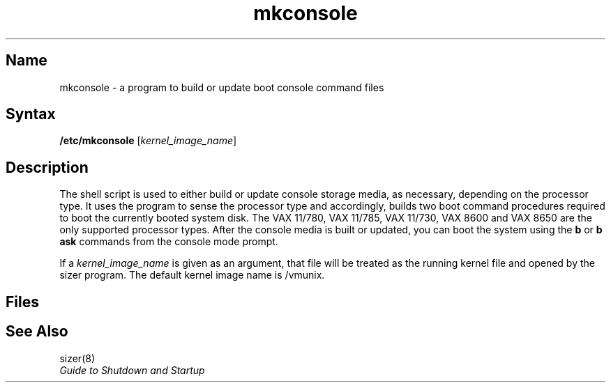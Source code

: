 .TH mkconsole 8 VAX
.SH Name
mkconsole \- a program to build or update boot console command files
.SH Syntax
\fB/etc/mkconsole\fR [\fIkernel_image_name\fR]
.SH Description
.NXR "mkconsole program"
.NXR "shell script" "mkconsole shell script"
.NXR "console disk" "updating"
.NXR "console disk" "building"
The
.PN mkconsole 
shell script is used to either build or update console
storage media, as necessary, depending on the processor type.
It uses the 
.MS sizer 8 
program to sense the
processor type and accordingly, builds two boot command
procedures required to boot the currently booted system disk.
The VAX 11/780, VAX 11/785, VAX 11/730, VAX 8600 and VAX 8650 are the
only supported processor types.
After the console media is built or updated, you can 
boot the system using the 
.B b
or 
.B b ask 
commands from the console mode prompt.
.PP
If a 
.I kernel_image_name
is given as an argument, that file will be treated as
the running kernel file and opened by the sizer program.
The default kernel image name is /vmunix.
.SH Files
.PN /usr/sys/730cons/askboo.cmd
.br
.PN /usr/sys/780cons/askboo.cmd
.br
.PN /usr/sys/8600cons/askboo.com
.br
.PN /usr/sys/730cons/defboo.cmd
.br
.PN /usr/sys/780cons/defboo.cmd
.br
.PN /usr/sys/8600cons/defboo.com
.SH See Also
sizer(8)
.br
.I "Guide to Shutdown and Startup"
